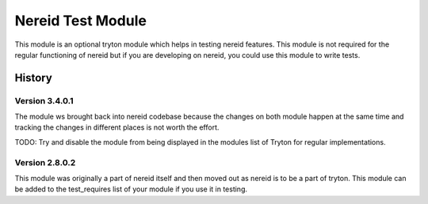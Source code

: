 Nereid Test Module
==================

This module is an optional tryton module which helps in testing nereid
features. This module is not required for the regular functioning of
nereid but if you are developing on nereid, you could use this module to
write tests.

History
-------

Version 3.4.0.1
```````````````

The module ws brought back into nereid codebase because the changes on
both module happen at the same time and tracking the changes in different
places is not worth the effort.

TODO: Try and disable the module from being displayed in the modules list
of Tryton for regular implementations.

Version 2.8.0.2
```````````````

This module was originally a part of nereid itself and then moved out as
nereid is to be a part of tryton. This module can be added to the
test_requires list of your module if you use it in testing.
